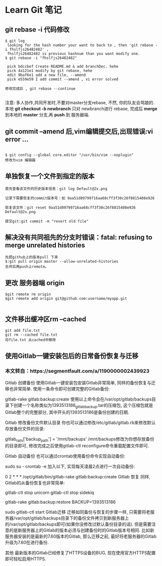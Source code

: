 * Learn Git 笔记
** git rebase -i 代码修改
#+BEGIN_SRC git
$ git log 
 looking for the hash number your want to back to , then 'git rebase -i fhslfjs26482482' , 
 fhslfjs26482482 is previous hashnum than you want modify one.
$ git rebase -i "fhslfjs26482482"

 pick bdccbef Create README.md & add branchDec. hehe                                                  
 pick 4a121e1 modify by git rebase, hehe                                                              
 edit 9baf6e1 add a new file, --amend                                                                 
 pick e559e59 I add commit --amend , vi error solved 

修改完成后 , git rebase --continue

#+END_SRC
注意: 多人协作,共同开发时,不要对master分支rebase, 不然, 你的队友会骂娘的.\\
      本地  *git checkout -b newbranch* 只对 newbranch进行 rebase, 完成后 *merge* 到本地的 *master* 分支,再 *push* 到 服务器端.

** git commit --amend 后,vim编辑提交后,出现错误:vi error ...
#+BEGIN_EXAMPLE

$ git config --global core.editor "/usr/bin/vim --noplugin"
修改为vim 编辑器
#+END_EXAMPLE
** 单独恢复一个文件到指定的版本
#+BEGIN_EXAMPLE
首先查看该文件的历史版本信息：git log Default@2x.png

记录下需要恢复的commit版本号：如 9aa51d89799716aa68cff3f30c26f8815408e926

恢复该文件：git reset 9aa51d89799716aa68cff3f30c26f8815408e926 Default@2x.png

提交git:git commit -m "revert old file"
#+END_EXAMPLE
** 解决没有共同祖先的分支时错误：fatal: refusing to merge unrelated histories
#+BEGIN_EXAMPLE
先把github上的版本pull 下来
$:git pull origin master --allow-unrelated-histories
合并后再push上remote。
#+END_EXAMPLE
** 更改 服务器端 origin


#+BEGIN_SRC git 
$git remote rm origin  
$git remote add origin git@github.com:username/myapp.git 

#+END_SRC
** 文件移出缓冲区rm --cached
#+BEGIN_EXAMPLE
git add file.txt
git rm --cached file.txt
将file.txt 从cached中移除
#+END_EXAMPLE
** 使用Gitlab一键安装包后的日常备份恢复与迁移 


*** 本文转自：https://segmentfault.com/a/1190000002439923
Gitlab 创建备份
使用Gitlab一键安装包安装Gitlab非常简单, 同样的备份恢复与迁移也非常简单. 使用一条命令即可创建完整的Gitlab备份:

gitlab-rake gitlab:backup:create
使用以上命令会在/var/opt/gitlab/backups目录下创建一个名称类似为1393513186_gitlab_backup.tar的压缩包, 这个压缩包就是Gitlab整个的完整部分, 其中开头的1393513186是备份创建的日期.

Gitlab 修改备份文件默认目录
你也可以通过修改/etc/gitlab/gitlab.rb来修改默认存放备份文件的目录:

gitlab_rails['backup_path'] = '/mnt/backups'
/mnt/backups修改为你想存放备份的目录即可, 修改完成之后使用gitlab-ctl reconfigure命令重载配置文件即可.

Gitlab 自动备份
也可以通过crontab使用备份命令实现自动备份:

sudo su -
crontab -e
加入以下, 实现每天凌晨2点进行一次自动备份:

0 2 * * * /opt/gitlab/bin/gitlab-rake gitlab:backup:create
Gitlab 恢复
同样, Gitlab的从备份恢复也非常简单:

# 停止相关数据连接服务
gitlab-ctl stop unicorn
gitlab-ctl stop sidekiq

# 从1393513186编号备份中恢复
gitlab-rake gitlab:backup:restore BACKUP=1393513186

# 启动Gitlab
sudo gitlab-ctl start
Gitlab迁移
迁移如同备份与恢复的步骤一样, 只需要将老服务器/var/opt/gitlab/backups目录下的备份文件拷贝到新服务器上的/var/opt/gitlab/backups即可(如果你没修改过默认备份目录的话). 但是需要注意的是新服务器上的Gitlab的版本必须与创建备份时的Gitlab版本号相同. 比如新服务器安装的是最新的7.60版本的Gitlab, 那么迁移之前, 最好将老服务器的Gitlab 升级为7.60在进行备份.

其他
最新版本的Gitlab已经修复了HTTPS设备的BUG, 现在使用官方HTTPS配置即可轻松启用HTTPS.  
